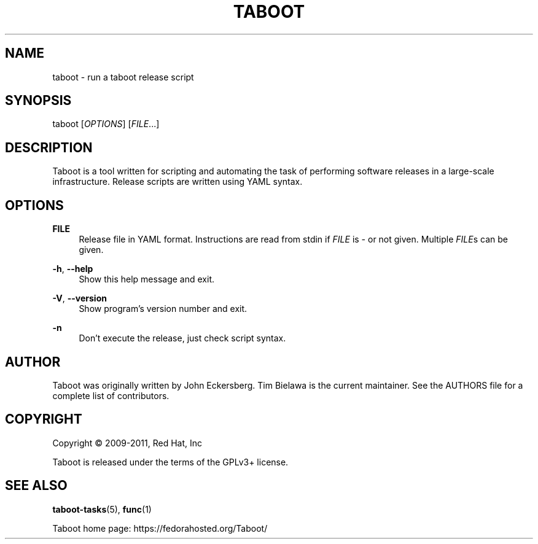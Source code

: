 '\" t
.\"     Title: taboot
.\"    Author: [see the "AUTHOR" section]
.\" Generator: DocBook XSL Stylesheets v1.76.1 <http://docbook.sf.net/>
.\"      Date: 05/02/2011
.\"    Manual: System administration commands
.\"    Source: Taboot 0.2.x
.\"  Language: English
.\"
.TH "TABOOT" "1" "05/02/2011" "Taboot 0\&.2\&.x" "System administration commands"
.\" -----------------------------------------------------------------
.\" * Define some portability stuff
.\" -----------------------------------------------------------------
.\" ~~~~~~~~~~~~~~~~~~~~~~~~~~~~~~~~~~~~~~~~~~~~~~~~~~~~~~~~~~~~~~~~~
.\" http://bugs.debian.org/507673
.\" http://lists.gnu.org/archive/html/groff/2009-02/msg00013.html
.\" ~~~~~~~~~~~~~~~~~~~~~~~~~~~~~~~~~~~~~~~~~~~~~~~~~~~~~~~~~~~~~~~~~
.ie \n(.g .ds Aq \(aq
.el       .ds Aq '
.\" -----------------------------------------------------------------
.\" * set default formatting
.\" -----------------------------------------------------------------
.\" disable hyphenation
.nh
.\" disable justification (adjust text to left margin only)
.ad l
.\" -----------------------------------------------------------------
.\" * MAIN CONTENT STARTS HERE *
.\" -----------------------------------------------------------------
.SH "NAME"
taboot \- run a taboot release script
.SH "SYNOPSIS"
.sp
taboot [\fIOPTIONS\fR] [\fIFILE\fR\&...]
.SH "DESCRIPTION"
.sp
Taboot is a tool written for scripting and automating the task of performing software releases in a large\-scale infrastructure\&. Release scripts are written using YAML syntax\&.
.SH "OPTIONS"
.PP
\fBFILE\fR
.RS 4
Release file in YAML format\&. Instructions are read from stdin if
\fIFILE\fR
is
\fI\-\fR
or not given\&. Multiple
\fIFILE\fRs can be given\&.
.RE
.PP
\fB\-h\fR, \fB\-\-help\fR
.RS 4
Show this help message and exit\&.
.RE
.PP
\fB\-V\fR, \fB\-\-version\fR
.RS 4
Show program\(cqs version number and exit\&.
.RE
.PP
\fB\-n\fR
.RS 4
Don\(cqt execute the release, just check script syntax\&.
.RE
.SH "AUTHOR"
.sp
Taboot was originally written by John Eckersberg\&. Tim Bielawa is the current maintainer\&. See the AUTHORS file for a complete list of contributors\&.
.SH "COPYRIGHT"
.sp
Copyright \(co 2009\-2011, Red Hat, Inc
.sp
Taboot is released under the terms of the GPLv3+ license\&.
.SH "SEE ALSO"
.sp
\fBtaboot\-tasks\fR(5), \fBfunc\fR(1)
.sp
Taboot home page: https://fedorahosted\&.org/Taboot/
